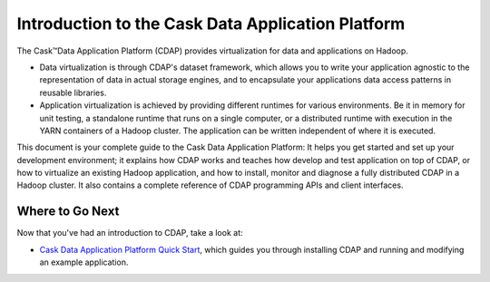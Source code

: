 .. :author: Cask Data, Inc.
   :description: Introduction to the Cask Data Application Platform
   :copyright: Copyright © 2014 Cask Data, Inc.

==================================================
Introduction to the Cask Data Application Platform
==================================================

The Cask |(TM)| Data Application Platform (CDAP) provides virtualization for data and applications
on Hadoop.

- Data virtualization is through CDAP's dataset framework, which allows you to write
  your application agnostic to the representation of data in actual storage engines, and to
  encapsulate your applications data access patterns in reusable libraries.
- Application virtualization is achieved by providing different runtimes for various
  environments. Be it in memory for unit testing, a standalone runtime that runs on a
  single computer, or a distributed runtime with execution in the YARN containers of a
  Hadoop cluster. The application can be written independent of where it is executed.

This document is your complete guide to the Cask Data Application Platform: It helps you get
started and set up your development environment; it explains how CDAP works and teaches how
develop and test application on top of CDAP, or how to virtualize an existing Hadoop application,
and how to install, monitor and diagnose a fully distributed CDAP in a Hadoop cluster. It also
contains a complete reference of CDAP programming APIs and client interfaces.


Where to Go Next
================
Now that you've had an introduction to CDAP, take a look at:

- `Cask Data Application Platform Quick Start <quickstart.html>`__,
  which guides you through installing CDAP and running and modifying an example application.

.. |(TM)| unicode:: U+2122 .. trademark sign
   :trim:

